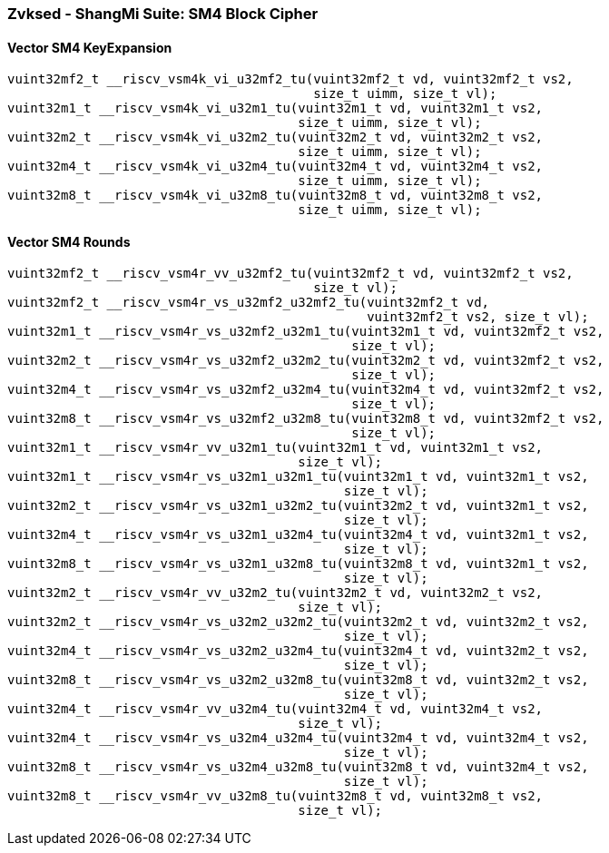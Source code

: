
=== Zvksed - ShangMi Suite: SM4 Block Cipher

[[policy-variant-]]
==== Vector SM4 KeyExpansion

[,c]
----
vuint32mf2_t __riscv_vsm4k_vi_u32mf2_tu(vuint32mf2_t vd, vuint32mf2_t vs2,
                                        size_t uimm, size_t vl);
vuint32m1_t __riscv_vsm4k_vi_u32m1_tu(vuint32m1_t vd, vuint32m1_t vs2,
                                      size_t uimm, size_t vl);
vuint32m2_t __riscv_vsm4k_vi_u32m2_tu(vuint32m2_t vd, vuint32m2_t vs2,
                                      size_t uimm, size_t vl);
vuint32m4_t __riscv_vsm4k_vi_u32m4_tu(vuint32m4_t vd, vuint32m4_t vs2,
                                      size_t uimm, size_t vl);
vuint32m8_t __riscv_vsm4k_vi_u32m8_tu(vuint32m8_t vd, vuint32m8_t vs2,
                                      size_t uimm, size_t vl);
----

[[policy-variant-]]
==== Vector SM4 Rounds

[,c]
----
vuint32mf2_t __riscv_vsm4r_vv_u32mf2_tu(vuint32mf2_t vd, vuint32mf2_t vs2,
                                        size_t vl);
vuint32mf2_t __riscv_vsm4r_vs_u32mf2_u32mf2_tu(vuint32mf2_t vd,
                                               vuint32mf2_t vs2, size_t vl);
vuint32m1_t __riscv_vsm4r_vs_u32mf2_u32m1_tu(vuint32m1_t vd, vuint32mf2_t vs2,
                                             size_t vl);
vuint32m2_t __riscv_vsm4r_vs_u32mf2_u32m2_tu(vuint32m2_t vd, vuint32mf2_t vs2,
                                             size_t vl);
vuint32m4_t __riscv_vsm4r_vs_u32mf2_u32m4_tu(vuint32m4_t vd, vuint32mf2_t vs2,
                                             size_t vl);
vuint32m8_t __riscv_vsm4r_vs_u32mf2_u32m8_tu(vuint32m8_t vd, vuint32mf2_t vs2,
                                             size_t vl);
vuint32m1_t __riscv_vsm4r_vv_u32m1_tu(vuint32m1_t vd, vuint32m1_t vs2,
                                      size_t vl);
vuint32m1_t __riscv_vsm4r_vs_u32m1_u32m1_tu(vuint32m1_t vd, vuint32m1_t vs2,
                                            size_t vl);
vuint32m2_t __riscv_vsm4r_vs_u32m1_u32m2_tu(vuint32m2_t vd, vuint32m1_t vs2,
                                            size_t vl);
vuint32m4_t __riscv_vsm4r_vs_u32m1_u32m4_tu(vuint32m4_t vd, vuint32m1_t vs2,
                                            size_t vl);
vuint32m8_t __riscv_vsm4r_vs_u32m1_u32m8_tu(vuint32m8_t vd, vuint32m1_t vs2,
                                            size_t vl);
vuint32m2_t __riscv_vsm4r_vv_u32m2_tu(vuint32m2_t vd, vuint32m2_t vs2,
                                      size_t vl);
vuint32m2_t __riscv_vsm4r_vs_u32m2_u32m2_tu(vuint32m2_t vd, vuint32m2_t vs2,
                                            size_t vl);
vuint32m4_t __riscv_vsm4r_vs_u32m2_u32m4_tu(vuint32m4_t vd, vuint32m2_t vs2,
                                            size_t vl);
vuint32m8_t __riscv_vsm4r_vs_u32m2_u32m8_tu(vuint32m8_t vd, vuint32m2_t vs2,
                                            size_t vl);
vuint32m4_t __riscv_vsm4r_vv_u32m4_tu(vuint32m4_t vd, vuint32m4_t vs2,
                                      size_t vl);
vuint32m4_t __riscv_vsm4r_vs_u32m4_u32m4_tu(vuint32m4_t vd, vuint32m4_t vs2,
                                            size_t vl);
vuint32m8_t __riscv_vsm4r_vs_u32m4_u32m8_tu(vuint32m8_t vd, vuint32m4_t vs2,
                                            size_t vl);
vuint32m8_t __riscv_vsm4r_vv_u32m8_tu(vuint32m8_t vd, vuint32m8_t vs2,
                                      size_t vl);
----
